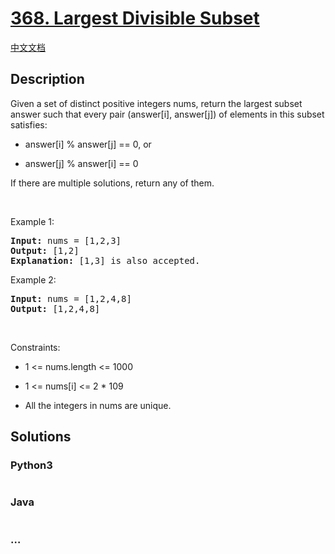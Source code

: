 * [[https://leetcode.com/problems/largest-divisible-subset][368. Largest
Divisible Subset]]
  :PROPERTIES:
  :CUSTOM_ID: largest-divisible-subset
  :END:
[[./solution/0300-0399/0368.Largest Divisible Subset/README.org][中文文档]]

** Description
   :PROPERTIES:
   :CUSTOM_ID: description
   :END:

#+begin_html
  <p>
#+end_html

Given a set of distinct positive integers nums, return the largest
subset answer such that every pair (answer[i], answer[j]) of elements in
this subset satisfies:

#+begin_html
  </p>
#+end_html

#+begin_html
  <ul>
#+end_html

#+begin_html
  <li>
#+end_html

answer[i] % answer[j] == 0, or

#+begin_html
  </li>
#+end_html

#+begin_html
  <li>
#+end_html

answer[j] % answer[i] == 0

#+begin_html
  </li>
#+end_html

#+begin_html
  </ul>
#+end_html

#+begin_html
  <p>
#+end_html

If there are multiple solutions, return any of them.

#+begin_html
  </p>
#+end_html

#+begin_html
  <p>
#+end_html

 

#+begin_html
  </p>
#+end_html

#+begin_html
  <p>
#+end_html

Example 1:

#+begin_html
  </p>
#+end_html

#+begin_html
  <pre>
  <strong>Input:</strong> nums = [1,2,3]
  <strong>Output:</strong> [1,2]
  <strong>Explanation:</strong> [1,3] is also accepted.
  </pre>
#+end_html

#+begin_html
  <p>
#+end_html

Example 2:

#+begin_html
  </p>
#+end_html

#+begin_html
  <pre>
  <strong>Input:</strong> nums = [1,2,4,8]
  <strong>Output:</strong> [1,2,4,8]
  </pre>
#+end_html

#+begin_html
  <p>
#+end_html

 

#+begin_html
  </p>
#+end_html

#+begin_html
  <p>
#+end_html

Constraints:

#+begin_html
  </p>
#+end_html

#+begin_html
  <ul>
#+end_html

#+begin_html
  <li>
#+end_html

1 <= nums.length <= 1000

#+begin_html
  </li>
#+end_html

#+begin_html
  <li>
#+end_html

1 <= nums[i] <= 2 * 109

#+begin_html
  </li>
#+end_html

#+begin_html
  <li>
#+end_html

All the integers in nums are unique.

#+begin_html
  </li>
#+end_html

#+begin_html
  </ul>
#+end_html

** Solutions
   :PROPERTIES:
   :CUSTOM_ID: solutions
   :END:

#+begin_html
  <!-- tabs:start -->
#+end_html

*** *Python3*
    :PROPERTIES:
    :CUSTOM_ID: python3
    :END:
#+begin_src python
#+end_src

*** *Java*
    :PROPERTIES:
    :CUSTOM_ID: java
    :END:
#+begin_src java
#+end_src

*** *...*
    :PROPERTIES:
    :CUSTOM_ID: section
    :END:
#+begin_example
#+end_example

#+begin_html
  <!-- tabs:end -->
#+end_html
